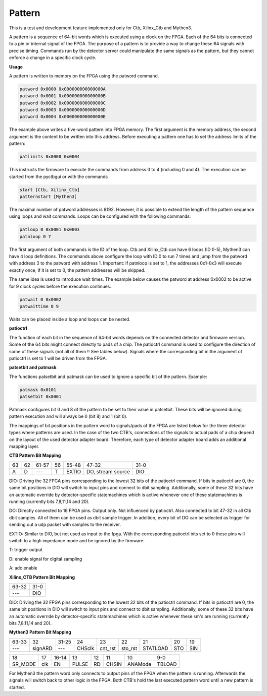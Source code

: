 Pattern
========================

This is a test and development feature implemented only for Ctb, Xilinx_Ctb and Mythen3.

A pattern is a sequence of 64-bit words which is executed using a clock on the FPGA. Each of the 64 bits is connected to a pin or internal signal of the FPGA. The purpose of a pattern is to provide a way to change these 64 signals with precise timing. Commands run by the detector server could manipulate the same signals as the pattern, but they cannot enforce a change in a specific clock cycle.

**Usage**

A pattern is written to memory on the FPGA using the patword command.

.. code-block::

   patword 0x0000 0x000000000000000A
   patword 0x0001 0x000000000000000B
   patword 0x0002 0x000000000000000C
   patword 0x0003 0x000000000000000D
   patword 0x0004 0x000000000000000E

The example above writes a five-word pattern into FPGA memory. The first argument is the memory address, the second argument is the content to be written into this address. Before executing a pattern one has to set the address limits of the pattern:

.. code-block::

   patlimits 0x0000 0x0004

This instructs the firmware to execute the commands from address 0 to 4 (including 0 and 4). The execution can be started from the pyctbgui or with the commands

.. code-block::

   start [Ctb, Xilinx_Ctb]
   patternstart [Mythen3]

The maximal number of patword addresses is 8192. However, it is possible to extend the length of the pattern sequence using loops and wait commands. Loops can be configured with the following commands:

.. code-block::

   patloop 0 0x0001 0x0003
   patnloop 0 7

The first argument of both commands is the ID of the loop. Ctb and Xilinx_Ctb can have 6 loops (ID 0-5), Mythen3 can have 4 loop definitions. The commands above configure the loop with ID 0 to run 7 times and jump from the patword with address 3 to the patword with address 1. Important: If patnloop is set to 1, the addresses 0x1-0x3 will execute exactly once; if it is set to 0, the pattern addresses will be skipped.

The same idea is used to introduce wait times. The example below causes the patword at address 0x0002 to be active for 9 clock cycles before the execution continues.

.. code-block::

   patwait 0 0x0002
   patwaittime 0 9

Waits can be placed inside a loop and loops can be nested.

**patioctrl**

The function of each bit in the sequence of 64-bit words depends on the connected detector and firmware version. Some of the 64 bits might connect directly to pads of a chip. The patioctrl command is used to configure the direction of some of these signals (not all of them !! See tables below). Signals where the corresponding bit in the argument of patioctrl is set to 1 will be driven from the FPGA.

**patsetbit and patmask**

The functions patsetbit and patmask can be used to ignore a specific bit of the pattern.
Example:

.. code-block::

   patmask 0x0101
   patsetbit 0x0001

Patmask configures bit 0 and 8 of the pattern to be set to their value in patsetbit. These bits will be ignored during pattern execution and will always be 0 (bit 8) and 1 (bit 0).

The mappings of bit positions in the pattern word to signals/pads of the FPGA are listed below for the three detector types where patterns are used. In the case of the two CTB's, connections of the signals to actual pads of a chip depend on the layout of the used detector adapter board. Therefore, each type of detector adapter board adds an additional mapping layer.

**CTB Pattern Bit Mapping**

.. table:: 

   +----+---+------+----+----------+-------------------+----------------+
   | 63 | 62| 61-57| 56 |  55-48   |  47-32            |  31-0          |
   +----+---+------+----+----------+-------------------+----------------+
   |  A |  D|  --- |  T | EXTIO    | DO, stream source | DIO            |
   +----+---+------+----+----------+-------------------+----------------+

DIO: Driving the 32 FPGA pins corresponding to the lowest 32 bits of the patioctrl command. If bits in patioctrl are 0, the same bit positions in DIO will switch to input pins and connect to dbit sampling. Additionally, some of these 32 bits have an automatic override by detector-specific statemachines which is active whenever one of these statemachines is running (currently bits 7,8,11,14 and 20).

DO: Directly connected to 16 FPGA pins. Output only. Not influenced by patioctrl. Also connected to bit 47-32 in all Ctb dbit samples. All of them can be used as dbit sample trigger. In addition, every bit of DO can be selected as trigger for sending out a udp packet with samples to the receiver.

EXTIO: Similar to DIO, but not used as input to the fpga. With the corresponding patioctrl bits set to 0 these pins will switch to a high impedance mode and be ignored by the firmware.

T: trigger output

D: enable signal for digital sampling

A: adc enable

**Xilinx_CTB Pattern Bit Mapping**

.. table:: 

   +-------+----------------+
   | 63-32 |  31-0          |
   +-------+----------------+
   |  ---  | DIO            |
   +-------+----------------+

DIO: Driving the 32 FPGA pins corresponding to the lowest 32 bits of the patioctrl command. If bits in patioctrl are 0, the same bit positions in DIO will switch to input pins and connect to dbit sampling. Additionally, some of these 32 bits have an automatic override by detector-specific statemachines which is active whenever these sm's are running (currently bits 7,8,11,14 and 20).


**Mythen3 Pattern Bit Mapping**

.. table:: 

   +-------+--------+-------+--------+------------+----------+----------+-----+-----+
   | 63-33 |  32    | 31-25 |  24    | 23         |  22      | 21       | 20  | 19  |
   +-------+--------+-------+--------+------------+----------+----------+-----+-----+
   |  ---  | signARD|  ---  | CHSclk |  cnt_rst   |  sto_rst | STATLOAD | STO | SIN |
   +-------+--------+-------+--------+------------+----------+----------+-----+-----+

.. table:: 

   +---------+-----+-------+-------+----+-------+---------+--------+
   | 18      | 17  | 16-14 | 13    | 12 | 11    | 10      | 9-0    |
   +---------+-----+-------+-------+----+-------+---------+--------+
   | SR_MODE | clk | EN    | PULSE | RD | CHSIN | ANAMode | TBLOAD |
   +---------+-----+-------+-------+----+-------+---------+--------+

For Mythen3 the pattern word only connects to output pins of the FPGA when the pattern is running. Afterwards the signals will switch back to other logic in the FPGA. Both CTB's hold the last executed pattern word until a new pattern is started.
